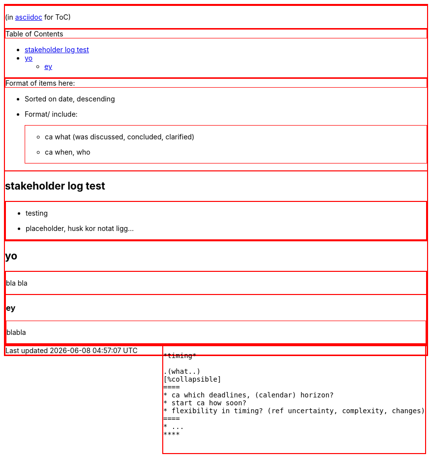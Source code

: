 :toc:
:toc-placement!:

(in https://asciidoctor.org/docs/asciidoc-writers-guide/[asciidoc] for ToC)

toc::[]

.Format of items here:
* Sorted on date, descending
* Format/ include: 
- ca what (was discussed, concluded, clarified)
- ca when, who

## stakeholder log test

* testing 
* placeholder, husk kor notat ligg...

## yo

bla bla

### ey

blabla

++++
<style>div {border: 1px solid red}</style>
<div style="float:right">

<div>
<pre>
*timing*

.(what..)
[%collapsible]
====
* ca which deadlines, (calendar) horizon?
* start ca how soon?
* flexibility in timing? (ref uncertainty, complexity, changes)
====
* ...
****

</div>
++++
